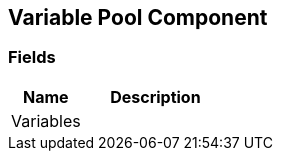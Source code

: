 [#manual/variable-pool-component]

## Variable Pool Component

### Fields

[cols="1,2"]
|===
| Name	| Description

| Variables	| 
|===

ifdef::backend-multipage_html5[]
link:reference/variable-pool-component.html[Reference]
endif::[]